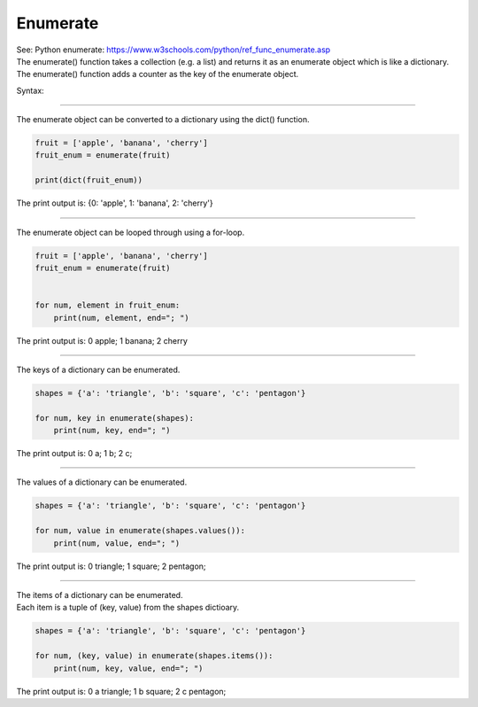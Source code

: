 ==========================
Enumerate
==========================

| See: Python enumerate: https://www.w3schools.com/python/ref_func_enumerate.asp
| The enumerate() function takes a collection (e.g. a list) and returns it as an enumerate object which is like a dictionary.
| The enumerate() function adds a counter as the key of the enumerate object.

Syntax:

.. py:function:: enumerate(iterable, start)

    :param iterable:	An iterable object, such as a list, tuple or string.
    :param integer: 	The start number of the enumerate object. Default 0

----

| The enumerate object can be converted to a dictionary using the dict() function.

.. code-block:: python
    
    fruit = ['apple', 'banana', 'cherry']
    fruit_enum = enumerate(fruit)

    print(dict(fruit_enum))

| The print output is: {0: 'apple', 1: 'banana', 2: 'cherry'}

----

| The enumerate object can be looped through using a for-loop.

.. code-block:: python
    
    fruit = ['apple', 'banana', 'cherry']
    fruit_enum = enumerate(fruit)

    
    for num, element in fruit_enum:
        print(num, element, end="; ")

| The print output is: 0 apple; 1 banana; 2 cherry 

----

| The keys of a dictionary can be enumerated.

.. code-block:: python

    shapes = {'a': 'triangle', 'b': 'square', 'c': 'pentagon'}

    for num, key in enumerate(shapes):
        print(num, key, end="; ")

| The print output is: 0 a; 1 b; 2 c; 

----

| The values of a dictionary can be enumerated.

.. code-block:: python

    shapes = {'a': 'triangle', 'b': 'square', 'c': 'pentagon'}

    for num, value in enumerate(shapes.values()):
        print(num, value, end="; ")

| The print output is: 0 triangle; 1 square; 2 pentagon;  

----

| The items of a dictionary can be enumerated.
| Each item is a tuple of (key, value) from the shapes dictioary.

.. code-block:: python

    shapes = {'a': 'triangle', 'b': 'square', 'c': 'pentagon'}

    for num, (key, value) in enumerate(shapes.items()):
        print(num, key, value, end="; ")

| The print output is: 0 a triangle; 1 b square; 2 c pentagon;

